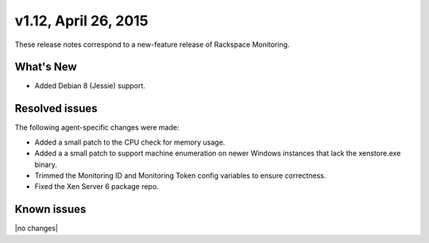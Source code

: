 v1.12, April 26, 2015 
-------------------------

These release notes correspond to a new-feature release of Rackspace Monitoring.

What's New
~~~~~~~~~~~~~

•	Added Debian 8 (Jessie) support.


Resolved issues
~~~~~~~~~~~~~~~~~~~

The following agent-specific changes were made:

•	Added a small patch to the CPU check for memory usage.

•	Added a a small patch to support machine enumeration on newer Windows instances that lack the xenstore.exe binary.

• Trimmed the Monitoring ID and Monitoring Token config variables to ensure correctness.

• Fixed the Xen Server 6 package repo.


Known issues
~~~~~~~~~~~~~~~~~~~

|no changes|
